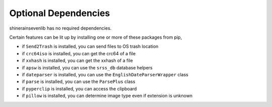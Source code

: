 Optional Dependencies
===========================

shinerainsevenlib has no required dependencies.

Certain features can be lit up by installing one or more of these packages from pip,

* if ``Send2Trash`` is installed, you can send files to OS trash location

* if ``crc64iso`` is installed, you can get the crc64 of a file

* if ``xxhash`` is installed, you can get the xxhash of a file

* if ``apsw`` is installed, you can use the ``srss_db`` database helpers

* if ``dateparser`` is installed, you can use the ``EnglishDateParserWrapper`` class

* if ``parse`` is installed, you can use the ``ParsePlus`` class

* if ``pyperclip`` is installed, you can access the clipboard

* if ``pillow`` is installed, you can determine image type even if extension is unknown


